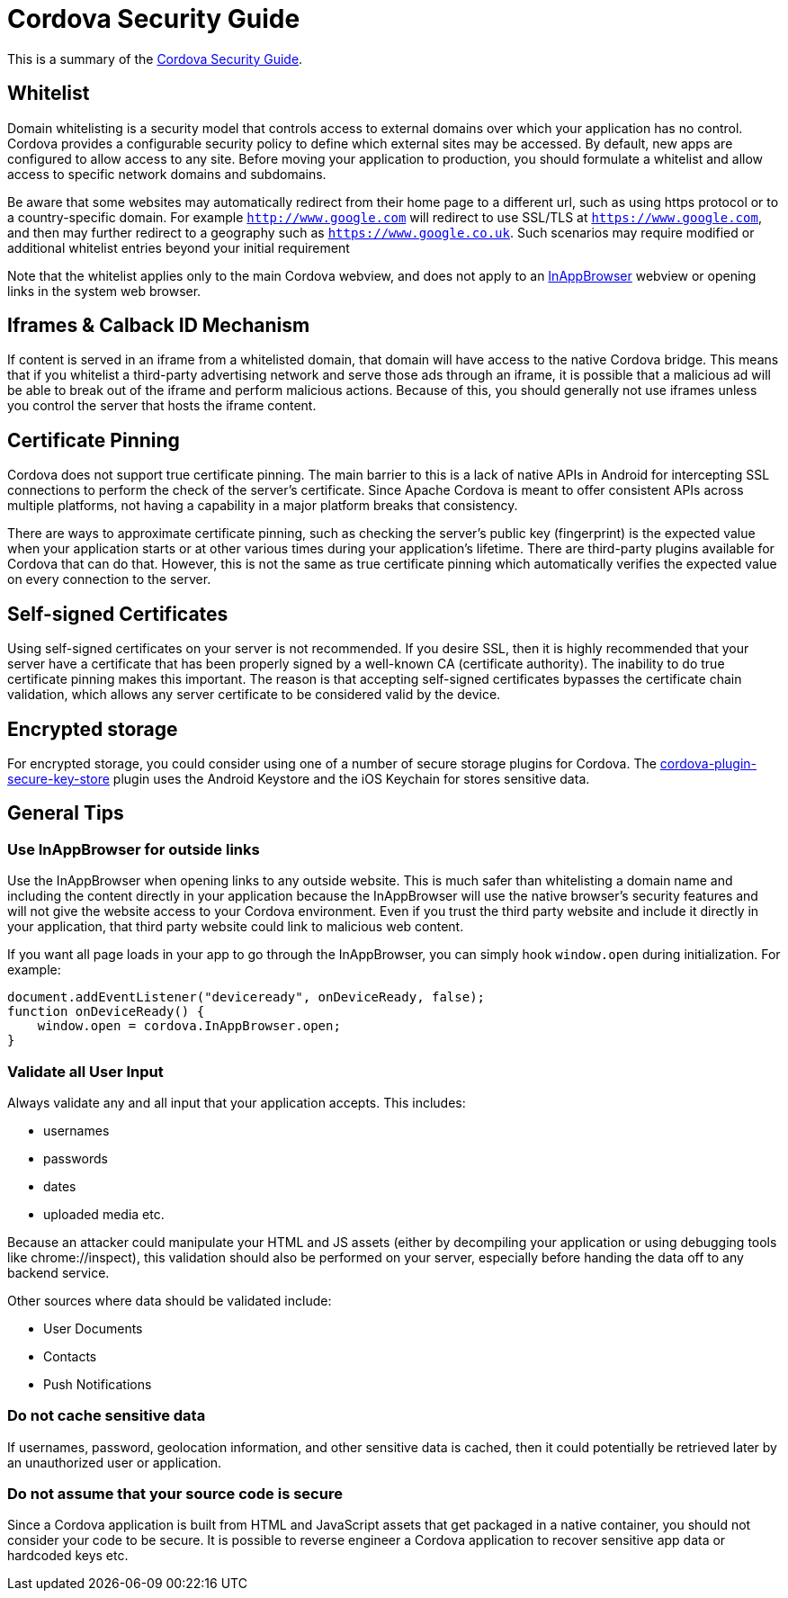 = Cordova Security Guide

This is a summary of the https://cordova.apache.org/docs/en/latest/guide/appdev/security/[Cordova Security Guide].

== Whitelist
Domain whitelisting is a security model that controls access to external domains over which your application has no control. Cordova provides a configurable security policy to define which external sites may be accessed. By default, new apps are configured to allow access to any site. Before moving your application to production, you should formulate a whitelist and allow access to specific network domains and subdomains.

Be aware that some websites may automatically redirect from their home page to a different url, such as using https protocol or to a country-specific domain. For example `http://www.google.com` will redirect to use SSL/TLS at `https://www.google.com`, and then may further redirect to a geography such as `https://www.google.co.uk`. Such scenarios may require modified or additional whitelist entries beyond your initial requirement

Note that the whitelist applies only to the main Cordova webview, and does not apply to an https://cordova.apache.org/docs/en/latest/reference/cordova-plugin-inappbrowser/[InAppBrowser] webview or opening links in the system web browser.

== Iframes & Calback ID Mechanism
If content is served in an iframe from a whitelisted domain, that domain will have access to the native Cordova bridge. This means that if you whitelist a third-party advertising network and serve those ads through an iframe, it is possible that a malicious ad will be able to break out of the iframe and perform malicious actions. Because of this, you should generally not use iframes unless you control the server that hosts the iframe content.

== Certificate Pinning
Cordova does not support true certificate pinning. The main barrier to this is a lack of native APIs in Android for intercepting SSL connections to perform the check of the server's certificate.
Since Apache Cordova is meant to offer consistent APIs across multiple platforms, not having a capability in a major platform breaks that consistency.

There are ways to approximate certificate pinning, such as checking the server's public key (fingerprint) is the expected value when your application starts or at other various times during your application's lifetime. There are third-party plugins available for Cordova that can do that. However, this is not the same as true certificate pinning which automatically verifies the expected value on every connection to the server.

== Self-signed Certificates
Using self-signed certificates on your server is not recommended.
If you desire SSL, then it is highly recommended that your server have a certificate that has been properly signed by a well-known CA (certificate authority).
The inability to do true certificate pinning makes this important.
The reason is that accepting self-signed certificates bypasses the certificate chain validation, which allows any server certificate to be considered valid by the device.

== Encrypted storage
For encrypted storage, you could consider using one of a number of secure storage plugins for Cordova.
The https://www.npmjs.com/package/cordova-plugin-secure-key-store[cordova-plugin-secure-key-store] plugin uses the Android Keystore and the iOS Keychain for stores sensitive data.

== General Tips

=== Use InAppBrowser for outside links
Use the InAppBrowser when opening links to any outside website. This is much safer than whitelisting a domain name and including the content directly in your application because the InAppBrowser will use the native browser's security features and will not give the website access to your Cordova environment. Even if you trust the third party website and include it directly in your application, that third party website could link to malicious web content.

If you want all page loads in your app to go through the InAppBrowser, you can simply hook `window.open` during initialization. For example:

```
document.addEventListener("deviceready", onDeviceReady, false);
function onDeviceReady() {
    window.open = cordova.InAppBrowser.open;
}
```

=== Validate all User Input
Always validate any and all input that your application accepts.
This includes:

* usernames
* passwords
* dates
* uploaded media etc.

Because an attacker could manipulate your HTML and JS assets (either by decompiling your application or using debugging tools like chrome://inspect), this validation should also be performed on your server, especially before handing the data off to any backend service.

Other sources where data should be validated include:

* User Documents
* Contacts
* Push Notifications

=== Do not cache sensitive data
If usernames, password, geolocation information, and other sensitive data is cached, then it could potentially be retrieved later by an unauthorized user or application.

=== Do not assume that your source code is secure
Since a Cordova application is built from HTML and JavaScript assets that get packaged in a native container, you should not consider your code to be secure.
It is possible to reverse engineer a Cordova application to recover sensitive app data or hardcoded keys etc.